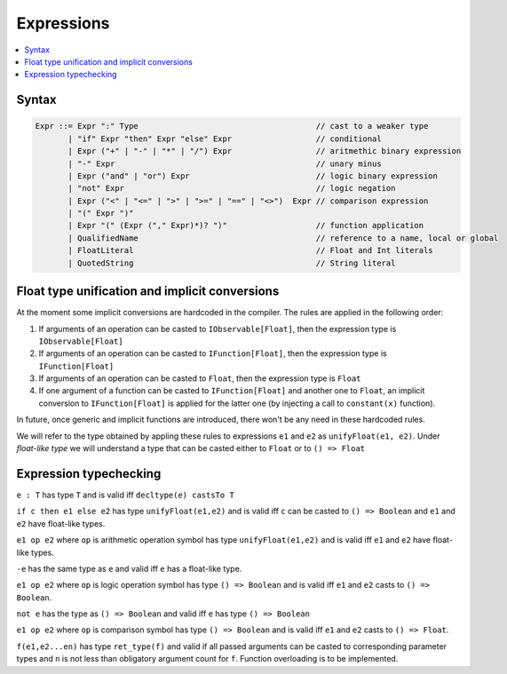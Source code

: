 Expressions
===========

.. contents::
    :local:
    :depth: 2
    :backlinks: none

Syntax
------

.. code-block:: scala

    Expr ::= Expr ":" Type                                      // cast to a weaker type
           | "if" Expr "then" Expr "else" Expr                  // conditional
           | Expr ("+" | "-" | "*" | "/") Expr                  // aritmethic binary expression
           | "-" Expr                                           // unary minus
           | Expr ("and" | "or") Expr                           // logic binary expression
           | "not" Expr                                         // logic negation
           | Expr ("<" | "<=" | ">" | ">=" | "==" | "<>")  Expr // comparison expression
           | "(" Expr ")"
           | Expr "(" (Expr ("," Expr)*)? ")"                   // function application
           | QualifiedName                                      // reference to a name, local or global
           | FloatLiteral                                       // Float and Int literals
           | QuotedString                                       // String literal

Float type unification and implicit conversions
-----------------------------------------------

At the moment some implicit conversions are hardcoded in the compiler. The rules are applied in the following order:

1. If arguments of an operation can be casted to ``IObservable[Float]``, then the expression type is ``IObservable[Float]``

2. If arguments of an operation can be casted to ``IFunction[Float]``, then the expression type is ``IFunction[Float]``

3. If arguments of an operation can be casted to ``Float``, then the expression type is ``Float``

4. If one argument of a function can be casted to ``IFunction[Float]`` and another one to ``Float``, an implicit conversion to ``IFunction[Float]`` is applied for the latter one (by injecting a call to ``constant(x)`` function).

In future, once generic and implicit functions are introduced, there won't be any need in these hardcoded rules.

We will refer to the type obtained by appling these rules to expressions ``e1`` and ``e2`` as ``unifyFloat(e1, e2)``. Under *float-like type* we will understand a type that can be casted either to ``Float`` or to ``() => Float``

Expression typechecking
-----------------------

``e : T`` has type ``T`` and is valid iff ``decltype(e) castsTo T``

``if c then e1 else e2`` has type ``unifyFloat(e1,e2)`` and is valid iff ``c`` can be casted to ``() => Boolean`` and ``e1`` and ``e2`` have float-like types.

``e1 op e2`` where ``op`` is arithmetic operation symbol has type ``unifyFloat(e1,e2)`` and is valid iff ``e1`` and ``e2`` have float-like types.

``-e`` has the same type as ``e`` and valid iff ``e`` has a float-like type.

``e1 op e2`` where ``op`` is logic operation symbol has type ``() => Boolean`` and is valid iff ``e1`` and ``e2`` casts to ``() => Boolean``.

``not e`` has the type as ``() => Boolean`` and valid iff ``e`` has type ``() => Boolean``

``e1 op e2`` where ``op`` is comparison symbol has type ``() => Boolean`` and is valid iff ``e1`` and ``e2`` casts to ``() => Float``.

``f(e1,e2...en)`` has type ``ret_type(f)`` and valid if all passed arguments can be casted to corresponding parameter types and ``n`` is not less than obligatory argument count for ``f``. Function overloading is to be implemented.

